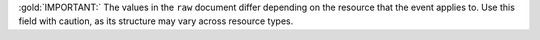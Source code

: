 :gold:`IMPORTANT:` The values in the ``raw`` document differ depending
on the resource that the event applies to. Use this field with caution, 
as its structure may vary across resource types.